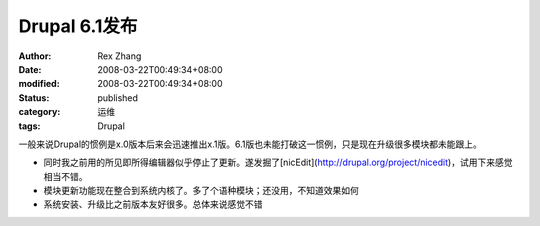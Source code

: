 
Drupal 6.1发布
########################


:author: Rex Zhang
:date: 2008-03-22T00:49:34+08:00
:modified: 2008-03-22T00:49:34+08:00
:status: published
:category: 运维
:tags: Drupal



一般来说Drupal的惯例是x.0版本后来会迅速推出x.1版。6.1版也未能打破这一惯例，只是现在升级很多模块都未能跟上。  

*   同时我之前用的所见即所得编辑器似乎停止了更新。遂发掘了[nicEdit](http://drupal.org/project/nicedit)，试用下来感觉相当不错。
*   模块更新功能现在整合到系统内核了。多了个语种模块；还没用，不知道效果如何
*   系统安装、升级比之前版本友好很多。总体来说感觉不错
